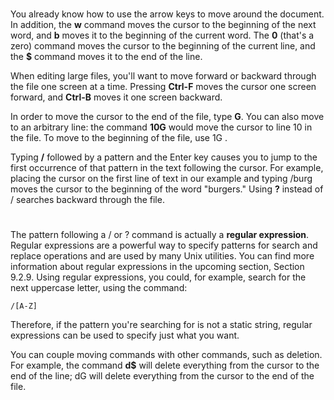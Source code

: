 * 
  You already know how to use the arrow keys to move around the document. In
  addition, the *w* command moves the cursor to the beginning of the next word,
  and *b* moves it to the beginning of the current word. The *0* (that's a zero)
  command moves the cursor to the beginning of the current line, and the *$*
  command moves it to the end of the line.

  When editing large files, you'll want to move forward or backward through the
  file one screen at a time. Pressing *Ctrl-F* moves the cursor one screen
  forward, and *Ctrl-B* moves it one screen backward.

  In order to move the cursor to the end of the file, type *G*. You can also move
  to an arbitrary line: the command *10G* would move the cursor to line 10 in the
  file. To move to the beginning of the file, use 1G .

  Typing */* followed by a pattern and the Enter key causes you to jump to the
  first occurrence of that pattern in the text following the cursor. For example,
  placing the cursor on the first line of text in our example and typing /burg
  moves the cursor to the beginning of the word "burgers." Using *?* instead of /
  searches backward through the file.
* 
  The pattern following a / or ? command is actually a *regular expression*.
  Regular expressions are a powerful way to specify patterns for search and
  replace operations and are used by many Unix utilities. You can find more
  information about regular expressions in the upcoming section, Section 9.2.9.
  Using regular expressions, you could, for example, search for the next
  uppercase letter, using the command:
  #+begin_src 
  /[A-Z]
  #+end_src
  Therefore, if the pattern you're searching for is not a static string, regular
  expressions can be used to specify just what you want.

  You can couple moving commands with other commands, such as deletion. For
  example, the command *d$* will delete everything from the cursor to the end of
  the line; dG will delete everything from the cursor to the end of the file.
* 

